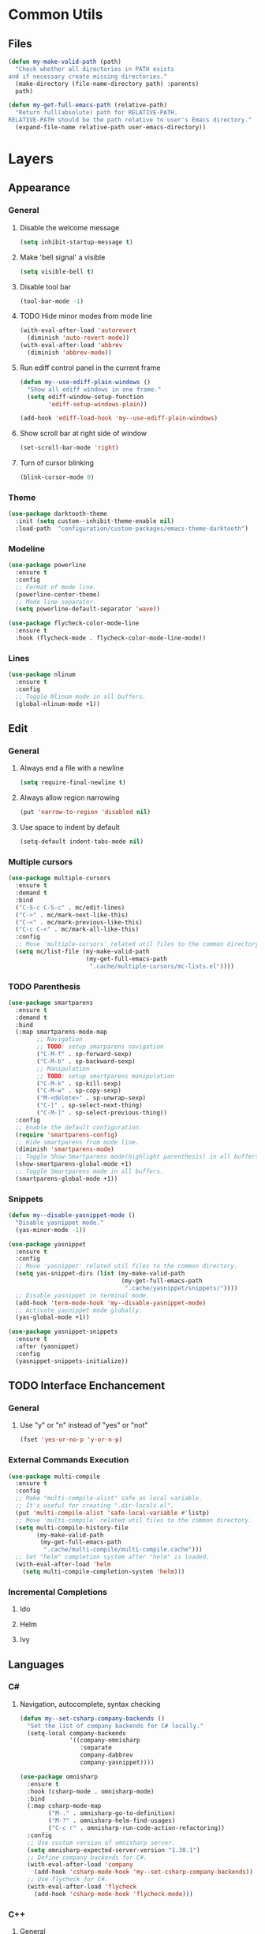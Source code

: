 * Common Utils
** Files
#+begin_src emacs-lisp :tangle yes
(defun my-make-valid-path (path)
  "Check whether all directories in PATH exists
and if necessary create missing directories."
  (make-directory (file-name-directory path) :parents)
  path)

(defun my-get-full-emacs-path (relative-path)
  "Return full(absolute) path for RELATIVE-PATH.
RELATIVE-PATH should be the path relative to user's Emacs directory."
  (expand-file-name relative-path user-emacs-directory))
#+end_src
* Layers
** Appearance
*** General
**** Disable the welcome message
#+begin_src emacs-lisp :tangle yes
(setq inhibit-startup-message t)
#+end_src
**** Make 'bell signal' a visible
#+begin_src emacs-lisp :tangle yes
(setq visible-bell t)
#+end_src
**** Disable tool bar
#+begin_src emacs-lisp :tangle yes
(tool-bar-mode -1)
#+end_src
**** TODO Hide minor modes from mode line
 #+begin_src emacs-lisp :tangle yes
(with-eval-after-load 'autorevert
  (diminish 'auto-revert-mode))
(with-eval-after-load 'abbrev
  (diminish 'abbrev-mode))
 #+end_src
**** Run ediff control panel in the current frame
 #+begin_src emacs-lisp :tangle yes
(defun my--use-ediff-plain-windows ()
  "Show all ediff windows in one frame."
  (setq ediff-window-setup-function
        'ediff-setup-windows-plain))

(add-hook 'ediff-load-hook 'my--use-ediff-plain-windows)
  #+end_src
**** Show scroll bar at right side of window
 #+begin_src emacs-lisp :tangle yes
(set-scroll-bar-mode 'right)
 #+end_src
**** Turn of cursor blinking
 #+begin_src emacs-lisp :tangle yes
(blink-cursor-mode 0)
 #+end_src
*** Theme
 #+begin_src emacs-lisp :tangle yes
(use-package darktooth-theme
  :init (setq custom--inhibit-theme-enable nil)
  :load-path  "configuration/custom-packages/emacs-theme-darktooth")
 #+end_src
*** Modeline
 #+begin_src emacs-lisp :tangle yes
(use-package powerline
  :ensure t
  :config
  ;; Format of mode line.
  (powerline-center-theme)
  ;; Mode line separator.
  (setq powerline-default-separator 'wave))

(use-package flycheck-color-mode-line
  :ensure t
  :hook (flycheck-mode . flycheck-color-mode-line-mode))
 #+end_src
*** Lines
 #+begin_src emacs-lisp :tangle yes
(use-package nlinum
  :ensure t
  :config
  ;; Toggle Nlinum mode in all buffers.
  (global-nlinum-mode +1))
 #+end_src
** Edit
*** General
**** Always end a file with a newline
#+begin_src emacs-lisp :tangle yes
(setq require-final-newline t)
#+end_src
**** Always allow region narrowing
#+begin_src emacs-lisp :tangle yes
(put 'narrow-to-region 'disabled nil)
#+end_src
**** Use space to indent by default
#+begin_src emacs-lisp :tangle yes
(setq-default indent-tabs-mode nil)
#+end_src
*** Multiple cursors
#+begin_src emacs-lisp :tangle yes
(use-package multiple-cursors
  :ensure t
  :demand t
  :bind
  ("C-S-c C-S-c" . mc/edit-lines)
  ("C->" . mc/mark-next-like-this)
  ("C-<" . mc/mark-previous-like-this)
  ("C-c C-<" . mc/mark-all-like-this)
  :config
  ;; Move 'multiple-cursors' related util files to the common directory.
  (setq mc/list-file (my-make-valid-path
                      (my-get-full-emacs-path
                       ".cache/multiple-cursors/mc-lists.el"))))
#+end_src
*** TODO Parenthesis
#+begin_src emacs-lisp :tangle yes
(use-package smartparens
  :ensure t
  :demand t
  :bind
  (:map smartparens-mode-map
        ;; Navigation
        ;; TODO: setup smarparens navigation
        ("C-M-f" . sp-forward-sexp)
        ("C-M-b" . sp-backward-sexp)
        ;; Manipulation
        ;; TODO: setup smartparens manipulation
        ("C-M-k" . sp-kill-sexp)
        ("C-M-w" . sp-copy-sexp)
        ("M-<delete>" . sp-unwrap-sexp)
        ("C-]" . sp-select-next-thing)
        ("C-M-]" . sp-select-previous-thing))
  :config
  ;; Enable the default configuration.
  (require 'smartparens-config)
  ;; Hide smartparens from mode line.
  (diminish 'smartparens-mode)
  ;; Toggle Show-Smartparens mode(highlight parenthesis) in all buffers.
  (show-smartparens-global-mode +1)
  ;; Toggle Smartparens mode in all buffers.
  (smartparens-global-mode +1))
#+end_src
*** Snippets
#+begin_src emacs-lisp :tangle yes
(defun my--disable-yasnippet-mode ()
  "Disable yasnippet mode."
  (yas-minor-mode -1))

(use-package yasnippet
  :ensure t
  :config
  ;; Move 'yasnippet' related util files to the common directory.
  (setq yas-snippet-dirs (list (my-make-valid-path
                                (my-get-full-emacs-path
                                 ".cache/yasnippet/snippets/"))))
  ;; Disable yasnippet in terminal mode.
  (add-hook 'term-mode-hook 'my--disable-yasnippet-mode)
  ;; Activate yasnippet mode globally.
  (yas-global-mode +1))

(use-package yasnippet-snippets
  :ensure t
  :after (yasnippet)
  :config
  (yasnippet-snippets-initialize))
#+end_src
** TODO Interface Enchancement
*** General
**** Use "y" or "n" instead of "yes" or "not"
 #+begin_src emacs-lisp :tangle yes
(fset 'yes-or-no-p 'y-or-n-p)
 #+end_src
*** External Commands Execution
 #+begin_src emacs-lisp :tangle yes
(use-package multi-compile
  :ensure t
  :config
  ;; Make "multi-compile-alist" safe as local variable.
  ;; It's useful for creating ".dir-locals.el".
  (put 'multi-compile-alist 'safe-local-variable #'listp)
  ;; Move 'multi-compile' related util files to the common directory.
  (setq multi-compile-history-file
        (my-make-valid-path
         (my-get-full-emacs-path
          ".cache/multi-compile/multi-compile.cache")))
  ;; Set "helm" completion system after "helm" is loaded.
  (with-eval-after-load 'helm
    (setq multi-compile-completion-system 'helm)))
 #+end_src
*** Incremental Completions
**** Ido
**** Helm
**** Ivy
** Languages
*** C#
**** Navigation, autocomplete, syntax checking
#+begin_src emacs-lisp :tangle yes
(defun my--set-csharp-company-backends ()
  "Set the list of company backends for C# locally."
  (setq-local company-backends
              '((company-omnisharp
                 :separate
                 company-dabbrev
                 company-yasnippet))))

(use-package omnisharp
  :ensure t
  :hook (csharp-mode . omnisharp-mode)
  :bind
  (:map csharp-mode-map
        ("M-." . omnisharp-go-to-definition)
        ("M-?" . omnisharp-helm-find-usages)
        ("C-c r" . omnisharp-run-code-action-refactoring))
  :config
  ;; Use custom version of omnisharp server.
  (setq omnisharp-expected-server-version "1.30.1")
  ;; Define company backends for C#.
  (with-eval-after-load 'company
    (add-hook 'csharp-mode-hook 'my--set-csharp-company-backends))
  ;; Use flycheck for C#.
  (with-eval-after-load 'flycheck
    (add-hook 'csharp-mode-hook 'flycheck-mode)))
 #+end_src
*** C++
**** General
***** Use 4 spaces indentation for C++
#+begin_src emacs-lisp :tangle yes
(defun my--set-c++-code-style ()
  "Set code style for C++ language."
  (c-set-style "stroustrup"))

(add-hook 'c++-mode-hook 'my--set-c++-code-style)
#+end_src
**** Navigation, autocomplete, syntax checking
#+begin_src emacs-lisp :tangle yes
(defun my--pulse-line-hook-function (&optional prefix)
  "Wrapper around `pulse-line-hook-function' with the ignored PREFIX argument.
It is used as advice for several `rtags' functions."
  (ignore prefix)
  (pulse-line-hook-function))

(use-package rtags
  :ensure t
  :bind
  (:map c-mode-map
        ("M-." . rtags-find-symbol-at-point)
        ("M-?" . rtags-find-references-at-point)
        ("M-," . rtags-location-stack-back)
   :map c++-mode-map
        ("M-." . rtags-find-symbol-at-point)
        ("M-?" . rtags-find-references-at-point)
        ("M-," . rtags-location-stack-back))
  :config
  ;; Set installation path for RTags server.
  (setq rtags-install-path (my-make-valid-path
                            (my-get-full-emacs-path
                             ".cache/rtags")))
  ;; Add line pulsing for `rtags' search functions:
  (advice-add 'rtags-find-symbol-at-point
              :after 'my--pulse-line-hook-function)
  (advice-add 'rtags-find-references-at-point
              :after 'my--pulse-line-hook-function)
  (advice-add 'rtags-location-stack-back
              :after 'my--pulse-line-hook-function))

(use-package helm-rtags
  :ensure t
  :after (helm rtags)
  :config
  ;; Integrate RTags with Helm.
  (with-eval-after-load 'helm
    (setq rtags-display-result-backend 'helm)))

(defun my--irony-setup-completion-functions ()
  "Replace the `completion-at-point' and `complete-symbol' bindings
in irony-mode's buffers by irony-mode's function."
  (define-key irony-mode-map [remap completion-at-point]
    'irony-completion-at-point-async)
  (define-key irony-mode-map [remap complete-symbol]
    'irony-completion-at-point-async))

(use-package irony
  :ensure t
  :hook ((c-mode c++-mode) . irony-mode)
  :config
  ;; Rebind completion functions for irony mode.
  (add-hook 'irony-mode-hook 'my--irony-setup-completion-functions)
  ;; Setup C++ completion database(according to compile options).
  (add-hook 'irony-mode-hook 'irony-cdb-autosetup-compile-options))

(use-package company-irony
  :ensure t
  :after (company irony)
  :config
  ;; Integrate company with irony.
  (add-hook 'irony-mode-hook 'company-irony-setup-begin-commands))

(defun my--set-c++-company-backends ()
  "Set the list of company backends for C++ locally."
  (if (boundp 'company-backends)
      (setq-local company-backends
                  '((company-irony
                     company-irony-c-headers
                     :separate
                     company-dabbrev
                     company-yasnippet)))))

(use-package company-irony-c-headers
  :ensure t
  :after (company-irony company irony)
  :config
  ;; Define company backends for C++.
  (add-hook 'c++-mode-hook 'my--set-c++-company-backends))

(use-package flycheck-irony
  :ensure t
  :after (flycheck irony)
  :config
  ;; Use flycheck for C.
  (add-hook 'c-mode-hook 'flycheck-mode)
  ;; Use flycheck for C++.
  (add-hook 'c++-mode-hook 'flycheck-mode)
  ;; Integrate flycheck with irony.
  (add-hook 'flycheck-mode-hook 'flycheck-irony-setup))
#+end_src
*** Common Lisp
**** Navigation, autocomplete, syntax checking
#+begin_src emacs-lisp :tangle yes
(defun my--set-lisp-company-backends ()
  "Set the list of company backends for Common Lisp locally."
  (if (boundp 'company-backends)
      (setq-local company-backends '(company-capf))))

(use-package sly
  :ensure t
  :config
  (with-eval-after-load 'company
    (add-hook 'lisp-mode-hook 'my--set-lisp-company-backends)
    (add-hook 'sly-mrepl-hook 'my--set-lisp-company-backends)))
#+end_src
*** Dockerfile
#+begin_src emacs-lisp :tangle yes
(use-package dockerfile-mode
  :ensure t)
#+end_src
*** TODO Web
#+begin_src emacs-lisp :tangle yes
(use-package web-mode
  :ensure t
  :mode ("\\.html?\\'" "\\.xml?\\'" "\\.css\\'"
         "\\.scss\\'" "\\.js\\'" "\\.tpl\\'")
  :config
  ;; Setup HTML, CSS and script indentation.
  (setq web-mode-markup-indent-offset 2
        web-mode-css-indent-offset 2
        web-mode-code-indent-offset 2)
  ;; TODO: (add-hook 'web-mode-hook 'flycheck-mode)
  ;; TODO: Integrate flycheck with Web
  ;; (flycheck-add-mode 'html-tidy 'web-mode)
  )
#+end_src
** Network
*** Remote file access
#+begin_src emacs-lisp :tangle yes
(use-package tramp
  :ensure t
  :config
  ;; Move 'tramp' related util files to the common directory.
  (setq tramp-persistency-file-name (my-make-valid-path
                                     (my-get-full-emacs-path
                                      ".cache/tramp/tramp")))
  ;; It seems that "ssh" method is faster than the default method "scp".
  (setq tramp-default-method "ssh"))
#+end_src
** Miscellaneous
*** General
**** Save all backups in one place
#+begin_src emacs-lisp :tangle yes
(setq backup-directory-alist
      `(("" . ,(my-make-valid-path (my-get-full-emacs-path ".cache/backup")))))
#+end_src
**** Configure recent files list
#+begin_src emacs-lisp :tangle yes
(use-package recentf
  :ensure t
  :config
  ;; Move 'recentf' related util files to the common directory
  (setq recentf-save-file (my-make-valid-path
                           (my-get-full-emacs-path
                            ".cache/recentf/recentf"))))
#+end_src
